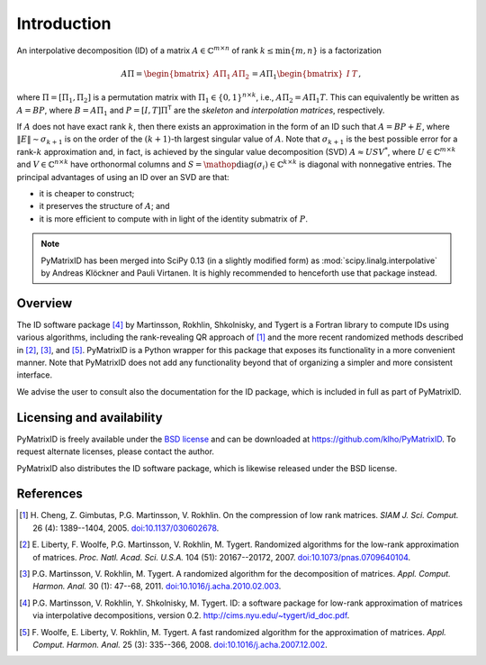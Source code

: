 Introduction
============

An interpolative decomposition (ID) of a matrix :math:`A \in \mathbb{C}^{m \times n}` of rank :math:`k \leq \min \{ m, n \}` is a factorization

.. math::
  A \Pi =
  \begin{bmatrix}
   A \Pi_{1} & A \Pi_{2}
  \end{bmatrix} =
  A \Pi_{1}
  \begin{bmatrix}
   I & T
  \end{bmatrix},

where :math:`\Pi = [\Pi_{1}, \Pi_{2}]` is a permutation matrix with :math:`\Pi_{1} \in \{ 0, 1 \}^{n \times k}`, i.e., :math:`A \Pi_{2} = A \Pi_{1} T`. This can equivalently be written as :math:`A = BP`, where :math:`B = A \Pi_{1}` and :math:`P = [I, T] \Pi^{\mathsf{T}}` are the *skeleton* and *interpolation matrices*, respectively.

If :math:`A` does not have exact rank :math:`k`, then there exists an approximation in the form of an ID such that :math:`A = BP + E`, where :math:`\| E \| \sim \sigma_{k + 1}` is on the order of the :math:`(k + 1)`-th largest singular value of :math:`A`. Note that :math:`\sigma_{k + 1}` is the best possible error for a rank-:math:`k` approximation and, in fact, is achieved by the singular value decomposition (SVD) :math:`A \approx U S V^{*}`, where :math:`U \in \mathbb{C}^{m \times k}` and :math:`V \in \mathbb{C}^{n \times k}` have orthonormal columns and :math:`S = \mathop{\mathrm{diag}} (\sigma_{i}) \in \mathbb{C}^{k \times k}` is diagonal with nonnegative entries. The principal advantages of using an ID over an SVD are that:

- it is cheaper to construct;
- it preserves the structure of :math:`A`; and
- it is more efficient to compute with in light of the identity submatrix of :math:`P`.

.. note::
   PyMatrixID has been merged into SciPy 0.13 (in a slightly modified form) as :mod:`scipy.linalg.interpolative` by Andreas Klöckner and Pauli Virtanen. It is highly recommended to henceforth use that package instead.

Overview
--------

The ID software package [4]_ by Martinsson, Rokhlin, Shkolnisky, and Tygert is a Fortran library to compute IDs using various algorithms, including the rank-revealing QR approach of [1]_ and the more recent randomized methods described in [2]_, [3]_, and [5]_. PyMatrixID is a Python wrapper for this package that exposes its functionality in a more convenient manner. Note that PyMatrixID does not add any functionality beyond that of organizing a simpler and more consistent interface.

We advise the user to consult also the documentation for the ID package, which is included in full as part of PyMatrixID.

Licensing and availability
--------------------------

PyMatrixID is freely available under the `BSD license <http://opensource.org/licenses/BSD-3-Clause>`_ and can be downloaded at https://github.com/klho/PyMatrixID. To request alternate licenses, please contact the author.

PyMatrixID also distributes the ID software package, which is likewise released under the BSD license.

References
----------

.. [1] H.\  Cheng, Z. Gimbutas, P.G. Martinsson, V. Rokhlin. On the compression of low rank matrices. `SIAM J. Sci. Comput.` 26 (4): 1389--1404, 2005. `doi:10.1137/030602678 <http://dx.doi.org/10.1137/030602678>`_.

.. [2] E.\  Liberty, F. Woolfe, P.G. Martinsson, V. Rokhlin, M. Tygert. Randomized algorithms for the low-rank approximation of matrices. `Proc. Natl. Acad. Sci. U.S.A.` 104 (51): 20167--20172, 2007. `doi:10.1073/pnas.0709640104 <http://dx.doi.org/10.1073/pnas.0709640104>`_.

.. [3] P.G. Martinsson, V. Rokhlin, M. Tygert. A randomized algorithm for the decomposition of matrices. `Appl. Comput. Harmon. Anal.` 30 (1): 47--68,  2011. `doi:10.1016/j.acha.2010.02.003 <http://dx.doi.org/10.1016/j.acha.2010.02.003>`_.

.. [4] P.G. Martinsson, V. Rokhlin, Y. Shkolnisky, M. Tygert. ID: a software package for low-rank approximation of matrices via interpolative decompositions, version 0.2. http://cims.nyu.edu/~tygert/id_doc.pdf.

.. [5] F.\  Woolfe, E. Liberty, V. Rokhlin, M. Tygert. A fast randomized algorithm for the approximation of matrices. `Appl. Comput. Harmon. Anal.` 25 (3): 335--366, 2008. `doi:10.1016/j.acha.2007.12.002 <http://dx.doi.org/10.1016/j.acha.2007.12.002>`_.